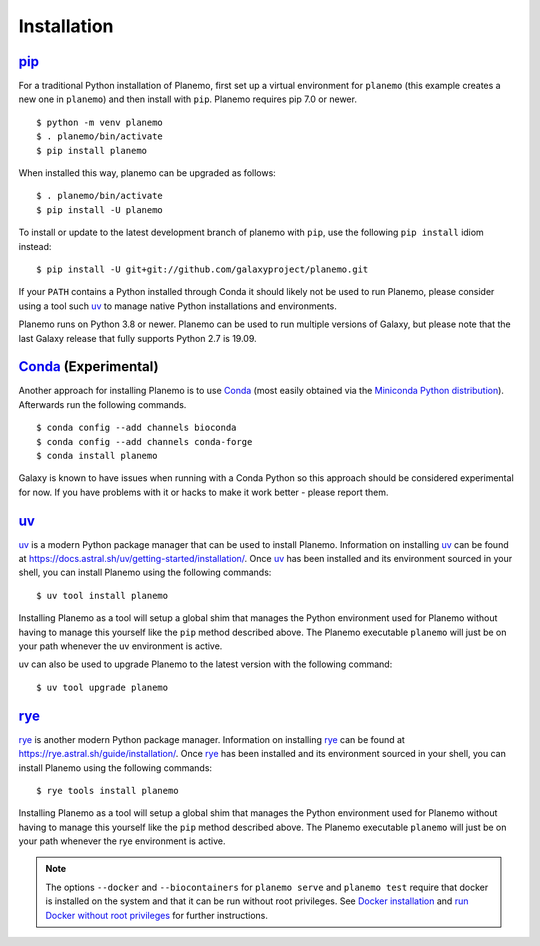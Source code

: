 ============
Installation
============

pip_
====

For a traditional Python installation of Planemo, first set up a virtual environment
for ``planemo`` (this example creates a new one in ``planemo``) and then
install with ``pip``. Planemo requires pip 7.0 or newer.

::

    $ python -m venv planemo
    $ . planemo/bin/activate
    $ pip install planemo

When installed this way, planemo can be upgraded as follows:

::

    $ . planemo/bin/activate
    $ pip install -U planemo

To install or update to the latest development branch of planemo with ``pip``, 
use the following ``pip install`` idiom instead:

::

    $ pip install -U git+git://github.com/galaxyproject/planemo.git

If your ``PATH`` contains a Python installed through Conda it should likely not be used to run Planemo,
please consider using a tool such uv_ to manage native Python installations and environments.

Planemo runs on Python 3.8 or newer. Planemo can be used to run multiple versions of Galaxy,
but please note that the last Galaxy release that fully supports Python 2.7 is 19.09.

Conda_ (Experimental)
=====================

Another approach for installing Planemo is to use Conda_
(most easily obtained via the
`Miniconda Python distribution <http://conda.pydata.org/miniconda.html>`__).
Afterwards run the following commands.

::

    $ conda config --add channels bioconda
    $ conda config --add channels conda-forge
    $ conda install planemo

Galaxy is known to have issues when running with a Conda Python so this approach
should be considered experimental for now. If you have problems with it or hacks to
make it work better - please report them.

uv_
===

`uv <https://github.com/astral-sh/uv>`__ is a modern Python package manager that can be used to install Planemo.
Information on installing uv_ can be found at https://docs.astral.sh/uv/getting-started/installation/.
Once uv_ has been installed and its environment sourced in your shell, you can install Planemo using the following commands:

::

    $ uv tool install planemo 

Installing Planemo as a tool will setup a global shim that manages the Python environment used for Planemo
without having to manage this yourself like the ``pip`` method described above. The Planemo  executable 
``planemo`` will just be on your path whenever the uv environment is active.

uv can also be used to upgrade Planemo to the latest version with the following command:

::

    $ uv tool upgrade planemo

rye_
====

`rye <https://github.com/astral-sh/rye>`__ is another modern Python package manager.
Information on installing rye_ can be found at https://rye.astral.sh/guide/installation/.
Once rye_ has been installed and its environment sourced in your shell, you can install Planemo using the following commands:

::

    $ rye tools install planemo

Installing Planemo as a tool will setup a global shim that manages the Python environment used for Planemo
without having to manage this yourself like the ``pip`` method described above. The Planemo executable 
``planemo`` will just be on your path whenever the rye environment is active.

.. note::
    The options ``--docker`` and ``--biocontainers`` for ``planemo serve`` and ``planemo test`` require that 
    docker is installed on the system and that it can be run without root privileges. 
    See `Docker installation <https://docs.docker.com/engine/install>`__ and 
    `run Docker without root privileges <https://docs.docker.com/engine/install/linux-postinstall>`__ for further instructions.

.. _pip: https://pip.pypa.io/
.. _Conda: http://conda.pydata.org/docs/
.. _uv: https://github.com/astral-sh/uv
.. _rye: https://github.com/astral-sh/rye

